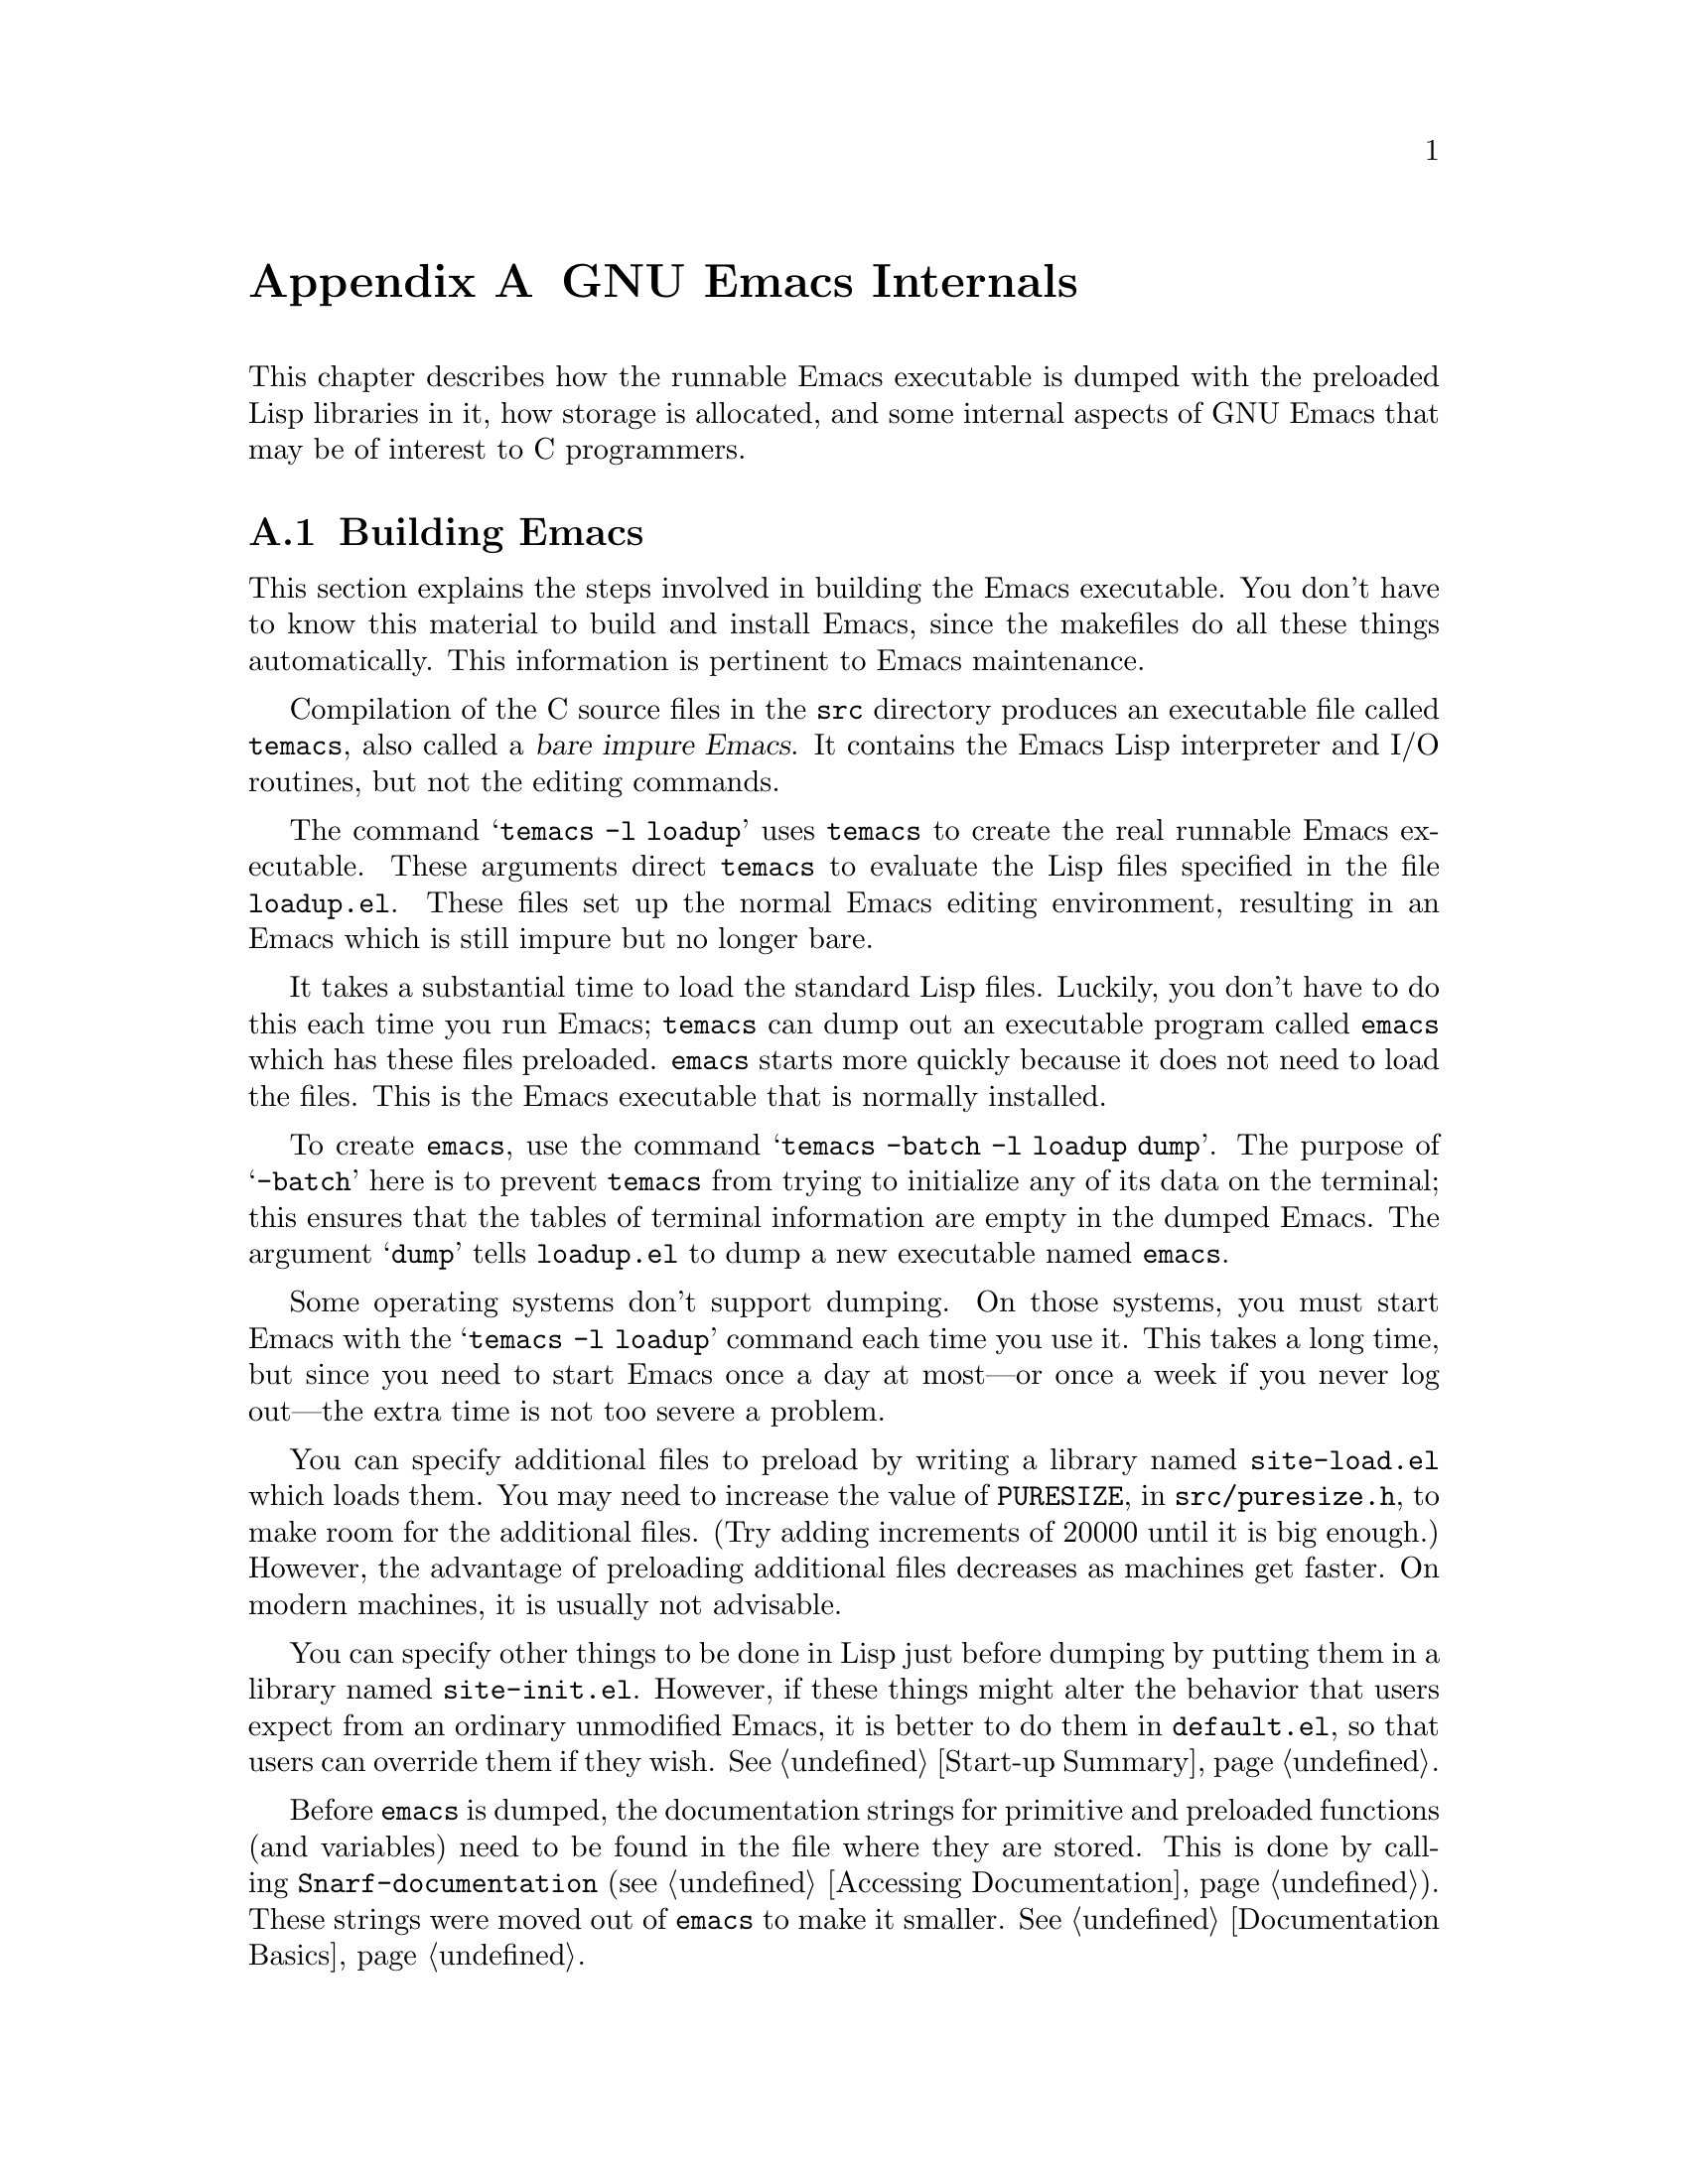 @c -*-texinfo-*-
@c This is part of the GNU Emacs Lisp Reference Manual.
@c Copyright (C) 1990, 1991, 1992, 1993 Free Software Foundation, Inc. 
@c See the file elisp.texi for copying conditions.
@setfilename ../info/internals
@node GNU Emacs Internals, Standard Errors, Tips, Top
@comment  node-name,  next,  previous,  up
@appendix GNU Emacs Internals

This chapter describes how the runnable Emacs executable is dumped with
the preloaded Lisp libraries in it, how storage is allocated, and some
internal aspects of GNU Emacs that may be of interest to C programmers.

@menu
* Building Emacs::      How to preload Lisp libraries into Emacs.
* Pure Storage::        A kludge to make preloaded Lisp functions sharable.
* Garbage Collection::  Reclaiming space for Lisp objects no longer used.
* Writing Emacs Primitives::   Writing C code for Emacs.
* Object Internals::    Data formats of buffers, windows, processes.
@end menu

@node Building Emacs, Pure Storage, GNU Emacs Internals, GNU Emacs Internals
@appendixsec Building Emacs
@cindex building Emacs
@pindex temacs

  This section explains the steps involved in building the Emacs
executable.  You don't have to know this material to build and install
Emacs, since the makefiles do all these things automatically.  This
information is pertinent to Emacs maintenance.

   Compilation of the C source files in the @file{src} directory
produces an executable file called @file{temacs}, also called a
@dfn{bare impure Emacs}.  It contains the Emacs Lisp interpreter and I/O
routines, but not the editing commands.

@cindex @file{loadup.el}
  The command @w{@samp{temacs -l loadup}} uses @file{temacs} to create
the real runnable Emacs executable.  These arguments direct
@file{temacs} to evaluate the Lisp files specified in the file
@file{loadup.el}.  These files set up the normal Emacs editing
environment, resulting in an Emacs which is still impure but no longer
bare.

  It takes a substantial time to load the standard Lisp files.  Luckily,
you don't have to do this each time you run Emacs; @file{temacs} can
dump out an executable program called @file{emacs} which has these files
preloaded.  @file{emacs} starts more quickly because it does not need to
load the files.  This is the Emacs executable that is normally
installed.

  To create @file{emacs}, use the command @samp{temacs -batch -l loadup
dump}.  The purpose of @samp{-batch} here is to prevent @file{temacs}
from trying to initialize any of its data on the terminal; this ensures
that the tables of terminal information are empty in the dumped Emacs.
The argument @samp{dump} tells @file{loadup.el} to dump a new executable
named @file{emacs}.

  Some operating systems don't support dumping.  On those systems, you
must start Emacs with the @samp{temacs -l loadup} command each time you
use it.  This takes a long time, but since you need to start Emacs once
a day at most---or once a week if you never log out---the extra time is
not too severe a problem.

@cindex @file{site-load.el}
  You can specify additional files to preload by writing a library named
@file{site-load.el} which loads them.  You may need to increase the
value of @code{PURESIZE}, in @file{src/puresize.h}, to make room for the
additional files.  (Try adding increments of 20000 until it is big
enough.)  However, the advantage of preloading additional files
decreases as machines get faster.  On modern machines, it is usually not
advisable.

@cindex @file{site-init.el}
  You can specify other things to be done in Lisp just before dumping by
putting them in a library named @file{site-init.el}.  However, if these
things might alter the behavior that users expect from an ordinary
unmodified Emacs, it is better to do them in @file{default.el}, so that
users can override them if they wish.  @xref{Start-up Summary}.

  Before @file{emacs} is dumped, the documentation strings for primitive
and preloaded functions (and variables) need to be found in the file
where they are stored.  This is done by calling
@code{Snarf-documentation} (@pxref{Accessing Documentation}).  These
strings were moved out of @file{emacs} to make it smaller.
@xref{Documentation Basics}.

@defun dump-emacs to-file from-file
@cindex unexec
  This function dumps the current state of Emacs into an executable file
@var{to-file}.  It takes symbols from @var{from-file} (this is normally
the executable file @file{temacs}).

If you use this function in an Emacs that was already dumped, you must
set @code{command-line-processed} to @code{nil} first for good results.
@xref{Command Line Arguments}.
@end defun

@deffn Command emacs-version
  This function returns a string describing the version of Emacs that is
running.  It is useful to include this string in bug reports.

@example
@group
(emacs-version)
  @result{} "GNU Emacs 19.22.1 of Fri Feb 27 1994 \
on slug (berkeley-unix)"
@end group
@end example

Called interactively, the function prints the same information in the
echo area.
@end deffn

@defvar emacs-build-time
  The value of this variable is the time at which Emacs was built at the
local site.

@example
@group
emacs-build-time
     @result{} "Fri Feb 27 14:55:57 1994"
@end group
@end example
@end defvar

@defvar emacs-version
The value of this variable is the version of Emacs being run.  It is a
string such as @code{"19.22.1"}.
@end defvar

@node Pure Storage, Garbage Collection, Building Emacs, GNU Emacs Internals
@appendixsec Pure Storage
@cindex pure storage

  There are two types of storage in GNU Emacs Lisp for user-created Lisp
objects: @dfn{normal storage} and @dfn{pure storage}.  Normal storage is
where all the new data which is created during an Emacs session is kept;
see the following section for information on normal storage.  Pure
storage is used for certain data in the preloaded standard Lisp files:
data that should never change during actual use of Emacs.

  Pure storage is allocated only while @file{temacs} is loading the
standard preloaded Lisp libraries.  In the file @file{emacs}, it is
marked as read-only (on operating systems which permit this), so that
the memory space can be shared by all the Emacs jobs running on the
machine at once.  Pure storage is not expandable; a fixed amount is
allocated when Emacs is compiled, and if that is not sufficient for the
preloaded libraries, @file{temacs} crashes.  If that happens, you will
have to increase the compilation parameter @code{PURESIZE} in the file
@file{src/puresize.h}.  This normally won't happen unless you try to
preload additional libraries or add features to the standard ones.

@defun purecopy object
  This function makes a copy of @var{object} in pure storage and returns
it.  It copies strings by simply making a new string with the same
characters in pure storage.  It recursively copies the contents of
vectors and cons cells.  It does not make copies of symbols, or any
other objects, but just returns them unchanged.  It signals an error if
asked to copy markers.

This function is used only while Emacs is being built and dumped; it is
called only in the file @file{emacs/lisp/loaddefs.el}.
@end defun

@defvar pure-bytes-used
  The value of this variable is the number of bytes of pure storage
allocated so far.  Typically, in a dumped Emacs, this number is very
close to the total amount of pure storage available---if it were not,
we would preallocate less.
@end defvar

@defvar purify-flag
  This variable determines whether @code{defun} should make a copy of the
function definition in pure storage.  If it is non-@code{nil}, then the
function definition is copied into pure storage.

  This flag is @code{t} while loading all of the basic functions for
building Emacs initially (allowing those functions to be sharable and
non-collectible).  It is set to @code{nil} when Emacs is saved out
as @file{emacs}.  The flag is set and reset in the C sources.

 You should not change this flag in a running Emacs.
@end defvar

@node Garbage Collection, Writing Emacs Primitives, Pure Storage, GNU Emacs Internals
@appendixsec Garbage Collection
@cindex garbage collector

@cindex memory allocation
  When a program creates a list or the user defines a new function (such
as by loading a library), then that data is placed in normal storage.
If normal storage runs low, then Emacs asks the operating system to
allocate more memory in blocks of 1k bytes.  Each block is used for one
type of Lisp object, so symbols, cons cells, markers, etc.@: are
segregated in distinct blocks in memory.  (Vectors, buffers and certain
other editing types, which are fairly large, are allocated in individual
blocks, one per object, while strings are packed into blocks of 8k
bytes.)

  It is quite common to use some storage for a while, then release it
by, for example, killing a buffer or deleting the last pointer to an
object.  Emacs provides a @dfn{garbage collector} to reclaim this
abandoned storage.  (This name is traditional, but ``garbage recycler''
might be a more intuitive metaphor for this facility.)

  The garbage collector operates by scanning all the objects that have
been allocated and marking those that are still accessible to Lisp
programs.  To begin with, all the symbols, their values and associated
function definitions, and any data presently on the stack, are
accessible.  Any objects which can be reached indirectly through other
accessible objects are also accessible.

  When this is finished, all inaccessible objects are garbage.  No
matter what the Lisp program or the user does, it is impossible to refer
to them, since there is no longer a way to reach them.  Their
space might as well be reused, since no one will notice.  That is what
the garbage collector arranges to do.

@cindex free list
  Unused cons cells are chained together onto a @dfn{free list} for
future allocation; likewise for symbols and markers.  The accessible
strings are compacted so they are contiguous in memory; then the rest of
the space formerly occupied by strings is made available to the string
creation functions.  Vectors, buffers, windows and other large objects
are individually allocated and freed using @code{malloc}.

@cindex CL note---allocate more storage
@quotation
@b{Common Lisp note:} unlike other Lisps, GNU Emacs Lisp does not
call the garbage collector when the free list is empty.  Instead, it
simply requests the operating system to allocate more storage, and
processing continues until @code{gc-cons-threshold} bytes have been
used.

This means that you can make sure that the garbage collector will not
run during a certain portion of a Lisp program by calling the garbage
collector explicitly just before it (provided that portion of the
program does not use so much space as to force a second garbage
collection).
@end quotation

@deffn Command garbage-collect
  This command runs a garbage collection, and returns information on
the amount of space in use.  (Garbage collection can also occur
spontaneously if you use more than @code{gc-cons-threshold} bytes of
Lisp data since the previous garbage collection.)

  @code{garbage-collect} returns a list containing the following
information:

@smallexample
@group
((@var{used-conses} . @var{free-conses})
 (@var{used-syms} . @var{free-syms})
 (@var{used-markers} . @var{free-markers})
 @var{used-string-chars} 
 @var{used-vector-slots}
 (@var{used-floats} . @var{free-floats}))

(garbage-collect)
     @result{} ((3435 . 2332) (1688 . 0)
           (57 . 417) 24510 3839 (4 . 1))
@end group
@end smallexample

Here is a table explaining each element:

@table @var
@item used-conses
The number of cons cells in use.

@item free-conses
The number of cons cells for which space has been obtained from the
operating system, but that are not currently being used.

@item used-syms
The number of symbols in use.

@item free-syms
The number of symbols for which space has been obtained from the
operating system, but that are not currently being used.

@item used-markers
The number of markers in use.

@item free-markers
The number of markers for which space has been obtained from the
operating system, but that are not currently being used.

@item used-string-chars
The total size of all strings, in characters.

@item used-vector-slots
The total number of elements of existing vectors.

@item used-floats
@c Emacs 19 feature
The number of floats in use.

@item free-floats
@c Emacs 19 feature
The number of floats for which space has been obtained from the
operating system, but that are not currently being used.
@end table
@end deffn

@defopt gc-cons-threshold
  The value of this variable is the number of bytes of storage that must
be allocated for Lisp objects after one garbage collection in order to
request another garbage collection.  A cons cell counts as eight bytes,
a string as one byte per character plus a few bytes of overhead, and so
on.  (Space allocated to the contents of buffers does not count.)  Note
that the new garbage collection does not happen immediately when the
threshold is exhausted, but only the next time the Lisp evaluator is
called.

  The initial threshold value is 100,000.  If you specify a larger
value, garbage collection will happen less often.  This reduces the
amount of time spent garbage collecting, but increases total memory use.
You may want to do this when running a program which creates lots of
Lisp data.

  You can make collections more frequent by specifying a smaller value,
down to 10,000.  A value less than 10,000 will remain in effect only
until the subsequent garbage collection, at which time
@code{garbage-collect} will set the threshold back to 10,000.
@end defopt

@c Emacs 19 feature
@defun memory-limit
This function returns the address of the last byte Emacs has allocated,
divided by 1024.  We divide the value by 1024 to make sure it fits in a
Lisp integer.

You can use this to get a general idea of how your actions affect the
memory usage.
@end defun

@node Writing Emacs Primitives, Object Internals, Garbage Collection, GNU Emacs Internals
@appendixsec Writing Emacs Primitives
@cindex primitive function internals

  Lisp primitives are Lisp functions implemented in C.  The details of
interfacing the C function so that Lisp can call it are handled by a few
C macros.  The only way to really understand how to write new C code is
to read the source, but we can explain some things here.

  An example of a special form is the definition of @code{or}, from
@file{eval.c}.  (An ordinary function would have the same general
appearance.)

@cindex garbage collection protection
@smallexample
@group
DEFUN ("or", For, Sor, 0, UNEVALLED, 0,
  "Eval args until one of them yields non-NIL, then return that value.\n\
The remaining args are not evalled at all.\n\
@end group
@group
If all args return NIL, return NIL.")
  (args)
     Lisp_Object args;
@{
  register Lisp_Object val;
  Lisp_Object args_left;
  struct gcpro gcpro1;
@end group

@group
  if (NULL(args))
    return Qnil;

  args_left = args;
  GCPRO1 (args_left);
@end group

@group
  do
    @{
      val = Feval (Fcar (args_left));
      if (!NULL (val))
        break;
      args_left = Fcdr (args_left);
    @}
  while (!NULL(args_left));
@end group

@group
  UNGCPRO;
  return val;
@}
@end group
@end smallexample

  Let's start with a precise explanation of the arguments to the
@code{DEFUN} macro.  Here are the general names for them:

@example
DEFUN (@var{lname}, @var{fname}, @var{sname}, @var{min}, @var{max}, @var{interactive}, @var{doc})
@end example

@table @var
@item lname
This is the name of the Lisp symbol to define with this
function; in the example above, it is @code{or}.

@item fname
This is the C function name for this function.  This is
the name that is used in C code for calling the function.  The name is,
by convention, @samp{F} prepended to the Lisp name, with all dashes
(@samp{-}) in the Lisp name changed to underscores.  Thus, to call this
function from C code, call @code{For}.  Remember that the arguments must
be of type @code{Lisp_Object}; various macros and functions for creating
values of type @code{Lisp_Object} are declared in the file
@file{lisp.h}.

@item sname
This is a C variable name to use for a structure that holds the data for
the subr object that represents the function in Lisp.  This structure
conveys the Lisp symbol name to the initialization routine that will
create the symbol and store the subr object as its definition.  By
convention, this name is always @var{fname} with @samp{F} replaced with
@samp{S}.

@item min
This is the minimum number of arguments that the function requires.  For
@code{or}, no arguments are required.

@item max
This is the maximum number of arguments that the function accepts.
Alternatively, it can be @code{UNEVALLED}, indicating a special form
that receives unevaluated arguments.  A function with the equivalent of
an @code{&rest} argument would have @code{MANY} in this position.  Both
@code{UNEVALLED} and @code{MANY} are macros.  This argument must be one
of these macros or a number at least as large as @var{min}.  It may not
be greater than six.

@item interactive
This is an interactive specification, a string such as might be used as
the argument of @code{interactive} in a Lisp function.  In the case of
@code{or}, it is 0 (a null pointer), indicating that @code{or} cannot be
called interactively.  A value of @code{""} indicates an interactive
function taking no arguments.

@item doc
This is the documentation string.  It is written just like a
documentation string for a function defined in Lisp, except you must
write @samp{\n\} at the end of each line.  In particular, the first line
should be a single sentence.
@end table

  After the call to the @code{DEFUN} macro, you must write the list
of argument names that every C function must have, followed by
ordinary C declarations for them.  Normally, all the arguments must
be declared as @code{Lisp_Object}.  If the function has no upper limit
on the number of arguments in Lisp, then in C it receives two arguments:
the number of Lisp arguments, and the address of a block containing their
values.  These have types @code{int} and @w{@code{Lisp_Object *}}.

  Within the function @code{For} itself, note the use of the macros
@code{GCPRO1} and @code{UNGCPRO}.  @code{GCPRO1} is used to ``protect''
a variable from garbage collection---to inform the garbage collector that
it must look in that variable and regard its contents as an accessible
object.  This is necessary whenever you call @code{Feval} or anything
that can directly or indirectly call @code{Feval}.  At such a time, any
Lisp object that you intend to refer to again must be protected somehow.
@code{UNGCPRO} cancels the protection of the variables that are
protected in the current function.  It is necessary to do this explicitly.

  For most data types, it suffices to know that one pointer to the
object is protected; as long as the object is not recycled, all pointers
to it remain valid.  This is not so for strings, because the garbage
collector can move them.  When a string is moved, any pointers to it
that the garbage collector does not know about will not be properly
relocated.  Therefore, all pointers to strings must be protected across
any point where garbage collection may be possible.

  The macro @code{GCPRO1} protects just one local variable.  If you
want to protect two, use @code{GCPRO2} instead; repeating @code{GCPRO1}
will not work.  There are also @code{GCPRO3} and @code{GCPRO4}.

  In addition to using these macros, you must declare the local
variables such as @code{gcpro1} which they implicitly use.  If you
protect two variables, with @code{GCPRO2}, you must declare
@code{gcpro1} and @code{gcpro2}, as it uses them both.  Alas, we can't
explain all the tricky details here.

  Defining the C function is not enough; you must also create the
Lisp symbol for the primitive and store a suitable subr object
in its function cell.  This is done by adding code to an initialization
routine.  The code looks like this:

@example
defsubr (&@var{subr-structure-name});
@end example

@noindent
@var{subr-structure-name} is the name you used as the third argument to
@code{DEFUN}.

  If you are adding a primitive to a file that already has Lisp
primitives defined in it, find the function (near the end of the file)
named @code{syms_of_@var{something}}, and add that function call to it.
If the file doesn't have this function, or if you create a new file, add
to it a @code{syms_of_@var{filename}} (e.g., @code{syms_of_myfile}).
Then find the spot in @file{emacs.c} where all of these functions are
called, and add a call to @code{syms_of_@var{filename}} there.

  This function @code{syms_of_@var{filename}} is also the place to
define any C variables which are to be visible as Lisp variables.
@code{DEFVAR_LISP} is used to make a C variable of type
@code{Lisp_Object} visible in Lisp.  @code{DEFVAR_INT} is used to make a
C variable of type @code{int} visible in Lisp with a value that is an
integer.

  Here is another function, with more complicated arguments.  This comes
from the code for the X Window System, and it demonstrates the use of
macros and functions to manipulate Lisp objects.

@smallexample
@group
DEFUN ("coordinates-in-window-p", Fcoordinates_in_window_p,
  Scoordinates_in_window_p, 2, 2,
  "xSpecify coordinate pair: \nXExpression which evals to window: ",
  "Return non-nil if POSITIONS is in WINDOW.\n\  
  \(POSITIONS is a list, (SCREEN-X SCREEN-Y)\)\n\
@end group
@group
  Returned value is list of positions expressed\n\
  relative to window upper left corner.")
  (coordinate, window)
     register Lisp_Object coordinate, window;
@{
  register Lisp_Object xcoord, ycoord;
@end group

@group
  if (!CONSP (coordinate)) wrong_type_argument (Qlistp, coordinate);
  CHECK_WINDOW (window, 2);
  xcoord = Fcar (coordinate);
  ycoord = Fcar (Fcdr (coordinate));
  CHECK_NUMBER (xcoord, 0);
  CHECK_NUMBER (ycoord, 1);
@end group
@group
  if ((XINT (xcoord) < XINT (XWINDOW (window)->left))
      || (XINT (xcoord) >= (XINT (XWINDOW (window)->left)
                            + XINT (XWINDOW (window)->width))))
    @{
      return Qnil;
    @}
  XFASTINT (xcoord) -= XFASTINT (XWINDOW (window)->left);
@end group
@group
  if (XINT (ycoord) == (screen_height - 1))
    return Qnil;
@end group
@group
  if ((XINT (ycoord) < XINT (XWINDOW (window)->top))
      || (XINT (ycoord) >= (XINT (XWINDOW (window)->top)
                            + XINT (XWINDOW (window)->height)) - 1))
    @{
      return Qnil;
    @}
@end group
@group
  XFASTINT (ycoord) -= XFASTINT (XWINDOW (window)->top);
  return (Fcons (xcoord, Fcons (ycoord, Qnil)));
@}
@end group
@end smallexample

  Note that you cannot directly call functions defined in Lisp as, for
example, the primitive function @code{Fcons} is called above.  You must
create the appropriate Lisp form, protect everything from garbage
collection, and @code{Feval} the form, as was done in @code{For} above.

  @file{eval.c} is a very good file to look through for examples;
@file{lisp.h} contains the definitions for some important macros and
functions.

@node Object Internals,  , Writing Emacs Primitives, GNU Emacs Internals
@appendixsec Object Internals
@cindex object internals

  GNU Emacs Lisp manipulates many different types of data.  The actual
data are stored in a heap and the only access that programs have to it is
through pointers.  Pointers are thirty-two bits wide in most
implementations.  Depending on the operating system and type of machine
for which you compile Emacs, twenty-four to twenty-six bits are used to
address the object, and the remaining six to eight bits are used for a
tag that identifies the object's type.

  Because all access to data is through tagged pointers, it is always
possible to determine the type of any object.  This allows variables to
be untyped, and the values assigned to them to be changed without regard
to type.  Function arguments also can be of any type; if you want a
function to accept only a certain type of argument, you must check the
type explicitly using a suitable predicate (@pxref{Type Predicates}).
@cindex type checking internals

@menu
* Buffer Internals::    Components of a buffer structure.
* Window Internals::    Components of a window structure.
* Process Internals::   Components of a process structure.
@end menu

@node Buffer Internals, Window Internals, Object Internals, Object Internals
@appendixsubsec Buffer Internals
@cindex internals, of buffer
@cindex buffer internals

  Buffers contain fields not directly accessible by the Lisp programmer.
We describe them here, naming them by the names used in the C code.
Many are accessible indirectly in Lisp programs via Lisp primitives.

@table @code
@item name
The buffer name is a string which names the buffer.  It is guaranteed to
be unique.  @xref{Buffer Names}.

@item save_modified
This field contains the time when the buffer was last saved, as an integer.
@xref{Buffer Modification}.

@item modtime
This field contains the modification time of the visited file.  It is
set when the file is written or read.  Every time the buffer is written
to the file, this field is compared to the modification time of the
file.  @xref{Buffer Modification}.

@item auto_save_modified
This field contains the time when the buffer was last auto-saved.

@item last_window_start
This field contains the @code{window-start} position in the buffer as of
the last time the buffer was displayed in a window.

@item undodata
This field points to the buffer's undo stack.  @xref{Undo}.

@item syntax_table_v
This field contains the syntax table for the buffer.  @xref{Syntax Tables}.

@item downcase_table
This field contains the conversion table for converting text to lower case.
@xref{Case Table}.

@item upcase_table
This field contains the conversion table for converting text to upper case.
@xref{Case Table}.

@item case_canon_table
This field contains the conversion table for canonicalizing text for
case-folding search.  @xref{Case Table}.

@item case_eqv_table
This field contains the equivalence table for case-folding search.
@xref{Case Table}.

@item display_table
This field contains the buffer's display table, or @code{nil} if it doesn't
have one.  @xref{Display Tables}.

@item markers
This field contains the chain of all markers that point into the
buffer.  At each deletion or motion of the buffer gap, all of these
markers must be checked and perhaps updated.  @xref{Markers}.

@item backed_up
This field is a flag which tells whether a backup file has been made
for the visited file of this buffer.

@item mark
This field contains the mark for the buffer.  The mark is a marker,
hence it is also included on the list @code{markers}.  @xref{The Mark}.

@item local_var_alist
This field contains the association list containing all of the variables
local in this buffer, and their values.  The function
@code{buffer-local-variables} returns a copy of this list.
@xref{Buffer-Local Variables}.

@item mode_line_format
This field contains a Lisp object which controls how to display the mode
line for this buffer.  @xref{Mode Line Format}.
@end table

@node Window Internals, Process Internals, Buffer Internals, Object Internals
@appendixsubsec Window Internals
@cindex internals, of window
@cindex window internals

  Windows have the following accessible fields:

@table @code
@item frame
  The frame that this window is on.

@item mini_p
  Non-@code{nil} if this window is a minibuffer window.

@item height
  The height of the window, measured in lines.

@item width
  The width of the window, measured in columns.

@item buffer
  The buffer which the window is displaying.  This may change often during
the life of the window.

@item dedicated
  Non-@code{nil} if this window is dedicated to its buffer.

@item start
 The position in the buffer which is the first character to be displayed
in the window.

@item pointm
@cindex window point internals
  This is the value of point in the current buffer when this window is
selected; when it is not selected, it retains its previous value.

@item left
  This is the left-hand edge of the window, measured in columns.  (The
leftmost column on the screen is @w{column 0}.)

@item top
  This is the top edge of the window, measured in lines.  (The top line on
the screen is @w{line 0}.)

@item next
  This is the window that is the next in the chain of siblings.

@item prev
  This is the window that is the previous in the chain of siblings.

@item force_start
  This is a flag which, if non-@code{nil}, says that the window has been
scrolled explicitly by the Lisp program.  At the next redisplay, if
point is off the screen, instead of scrolling the window to show the
text around point, point will be moved to a location that is on the
screen.

@item hscroll
  This is the number of columns that the display in the window is scrolled
horizontally to the left.  Normally, this is 0.

@item use_time
  This is the last time that the window was selected.  The function
@code{get-lru-window} uses this field.

@item display_table
  The window's display table, or @code{nil} if none is specified for it.
@end table

@node Process Internals,  , Window Internals, Object Internals
@appendixsubsec Process Internals
@cindex internals, of process
@cindex process internals

  The fields of a process are:

@table @code
@item name
A string, the name of the process.

@item command
A list containing the command arguments that were used to start this
process.

@item filter
A function used to accept output from the process instead of a buffer,
or @code{nil}.

@item sentinel
A function called whenever the process receives a signal, or @code{nil}.

@item buffer
The associated buffer of the process.

@item pid
An integer, the Unix process @sc{id}.

@item childp
A flag, non-@code{nil} if this is really a child process.
It is @code{nil} for a network connection.

@item flags
A symbol indicating the state of the process.  Possible values include
@code{run}, @code{stop}, @code{closed}, etc.

@item reason
An integer, the Unix signal number that the process received that
caused the process to terminate or stop.  If the process has exited,
then this is the exit code it specified.

@item mark
A marker indicating the position of end of last output from this process
inserted into the buffer.  This is usually the end of the buffer.

@item kill_without_query
A flag, non-@code{nil} meaning this process should not cause
confirmation to be needed if Emacs is killed.
@end table
